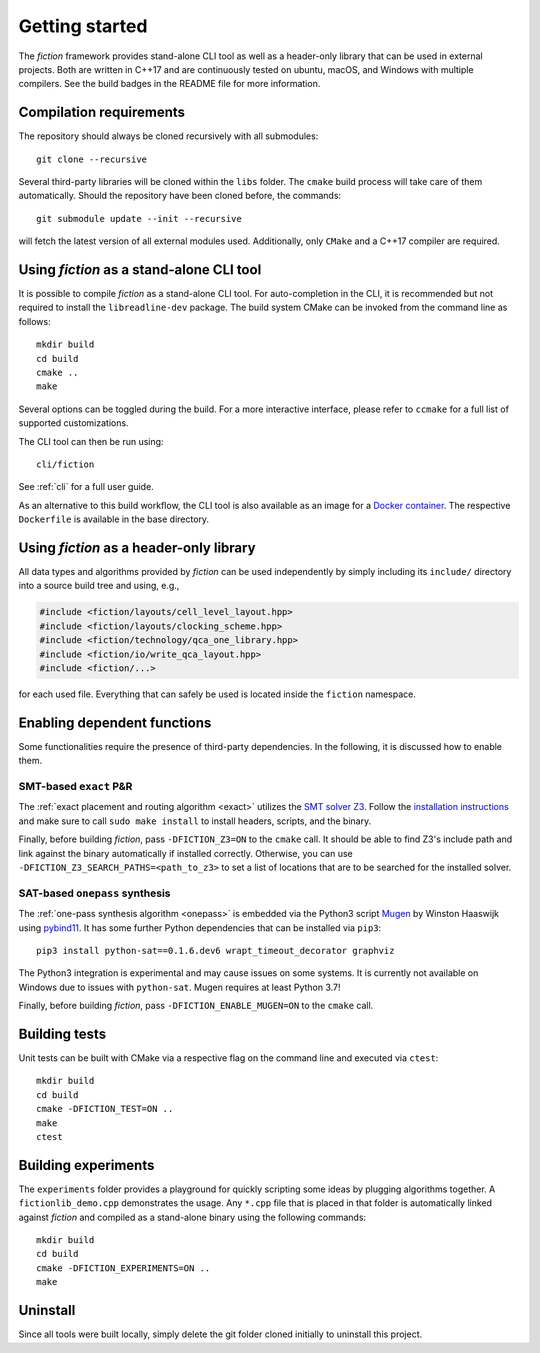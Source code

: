 Getting started
===============

The *fiction* framework provides stand-alone CLI tool as well as a header-only library that can be used in external projects.
Both are written in C++17 and are continuously tested on ubuntu, macOS, and Windows with multiple compilers. See the build badges in the README file for more information.

Compilation requirements
------------------------

The repository should always be cloned recursively with all submodules::

  git clone --recursive

Several third-party libraries will be cloned within the ``libs`` folder. The ``cmake`` build process will take care of
them automatically. Should the repository have been cloned before, the commands::

  git submodule update --init --recursive

will fetch the latest version of all external modules used. Additionally, only ``CMake`` and a C++17 compiler are required.


Using *fiction* as a stand-alone CLI tool
-----------------------------------------

It is possible to compile *fiction* as a stand-alone CLI tool. For auto-completion in the CLI, it is recommended but not
required to install the ``libreadline-dev`` package.
The build system CMake can be invoked from the command line as follows::

  mkdir build
  cd build
  cmake ..
  make

Several options can be toggled during the build. For a more interactive interface, please refer to ``ccmake`` for a
full list of supported customizations.

The CLI tool can then be run using::

  cli/fiction

See :ref:`cli` for a full user guide.


As an alternative to this build workflow, the CLI tool is also available as an image for a
`Docker container <https://www.docker.com/>`_. The respective ``Dockerfile`` is available in the base directory.

.. _header-only:

Using *fiction* as a header-only library
----------------------------------------

All data types and algorithms provided by *fiction* can be used independently by simply including its ``include/`` directory into a source build tree and using, e.g.,

.. code-block:: c++

   #include <fiction/layouts/cell_level_layout.hpp>
   #include <fiction/layouts/clocking_scheme.hpp>
   #include <fiction/technology/qca_one_library.hpp>
   #include <fiction/io/write_qca_layout.hpp>
   #include <fiction/...>

for each used file. Everything that can safely be used is located inside the ``fiction`` namespace.


Enabling dependent functions
----------------------------

Some functionalities require the presence of third-party dependencies. In the following, it is discussed how to enable
them.

SMT-based ``exact`` P&R
#######################

The :ref:`exact placement and routing algorithm <exact>` utilizes the `SMT solver Z3 <https://github.com/Z3Prover/z3>`_.
Follow the `installation instructions <https://github.com/Z3Prover/z3/blob/master/README-CMake.md>`_ and make sure to call
``sudo make install`` to install headers, scripts, and the binary.

Finally, before building *fiction*, pass ``-DFICTION_Z3=ON`` to the ``cmake`` call. It should be able to find
Z3's include path and link against the binary automatically if installed correctly. Otherwise, you can use
``-DFICTION_Z3_SEARCH_PATHS=<path_to_z3>`` to set a list of locations that are to be searched for the installed solver.


SAT-based ``onepass`` synthesis
###############################

The :ref:`one-pass synthesis algorithm <onepass>` is embedded via the Python3 script
`Mugen <https://github.com/whaaswijk/mugen>`_ by Winston Haaswijk using `pybind11 <https://github.com/pybind/pybind11>`_.
It has some further Python dependencies that can be installed via ``pip3``::

    pip3 install python-sat==0.1.6.dev6 wrapt_timeout_decorator graphviz

The Python3 integration is experimental and may cause issues on some systems. It is currently not available on Windows
due to issues with ``python-sat``. Mugen requires at least Python 3.7!

Finally, before building *fiction*, pass ``-DFICTION_ENABLE_MUGEN=ON`` to the ``cmake`` call.

Building tests
--------------

Unit tests can be built with CMake via a respective flag on the command line and executed via ``ctest``::

  mkdir build
  cd build
  cmake -DFICTION_TEST=ON ..
  make
  ctest

Building experiments
--------------------

The ``experiments`` folder provides a playground for quickly scripting some ideas by plugging algorithms together.
A ``fictionlib_demo.cpp`` demonstrates the usage. Any ``*.cpp`` file that is placed in that folder is automatically
linked against *fiction* and compiled as a stand-alone binary using the following commands::

  mkdir build
  cd build
  cmake -DFICTION_EXPERIMENTS=ON ..
  make

Uninstall
---------

Since all tools were built locally, simply delete the git folder cloned initially to uninstall this project.
